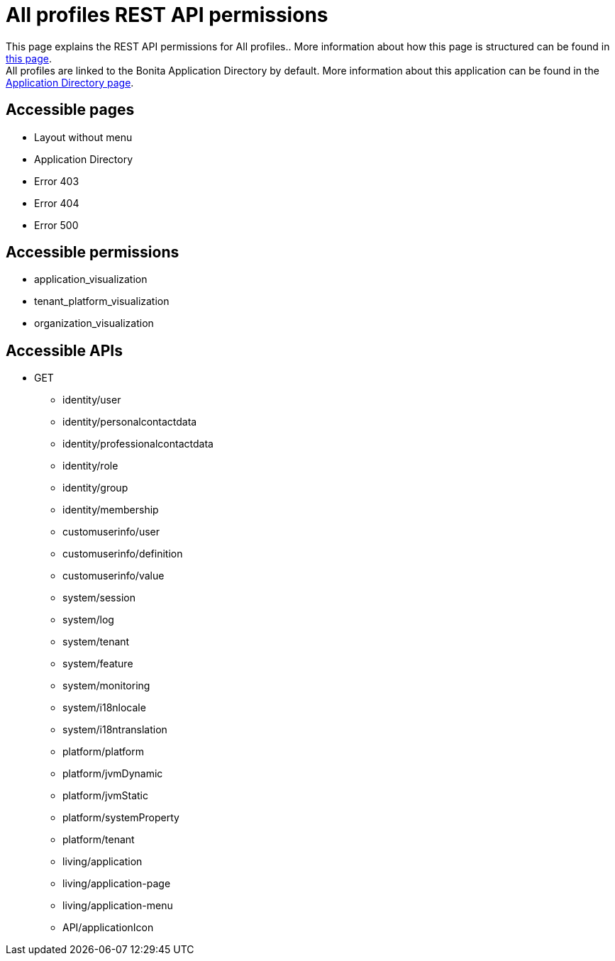= All profiles REST API permissions
:description: This page explains the REST API permissions for All profiles.

{description}. More information about how this page is structured can be found in xref:api-permissions-overview.adoc[this page]. +
All profiles are linked to the Bonita Application Directory by default. More information about this application can be found in the xref:application-directory.adoc[Application Directory page].

== Accessible pages
* Layout without menu
* Application Directory
* Error 403
* Error 404
* Error 500

== Accessible permissions
* application_visualization
* tenant_platform_visualization
* organization_visualization

== Accessible APIs
* GET
** identity/user
** identity/personalcontactdata
** identity/professionalcontactdata
** identity/role
** identity/group
** identity/membership
** customuserinfo/user
** customuserinfo/definition
** customuserinfo/value
** system/session
** system/log
** system/tenant
** system/feature
** system/monitoring
** system/i18nlocale
** system/i18ntranslation
** platform/platform
** platform/jvmDynamic
** platform/jvmStatic
** platform/systemProperty
** platform/tenant
** living/application
** living/application-page
** living/application-menu
** API/applicationIcon
